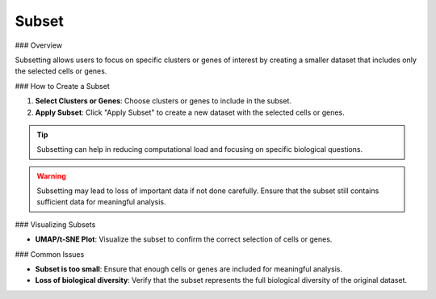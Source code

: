 ==============================
Subset
==============================

### Overview

Subsetting allows users to focus on specific clusters or genes of interest by creating a smaller dataset that includes only the selected cells or genes.

### How to Create a Subset

1. **Select Clusters or Genes**: Choose clusters or genes to include in the subset.
2. **Apply Subset**: Click "Apply Subset" to create a new dataset with the selected cells or genes.

.. image:: ../_static/images/single_dataset_analysis/subset.png
   :width: 90%
   :align: center

.. tip::
   Subsetting can help in reducing computational load and focusing on specific biological questions.

.. warning::
   Subsetting may lead to loss of important data if not done carefully. Ensure that the subset still contains sufficient data for meaningful analysis.

### Visualizing Subsets

- **UMAP/t-SNE Plot**: Visualize the subset to confirm the correct selection of cells or genes.

### Common Issues

- **Subset is too small**: Ensure that enough cells or genes are included for meaningful analysis.
- **Loss of biological diversity**: Verify that the subset represents the full biological diversity of the original dataset.
